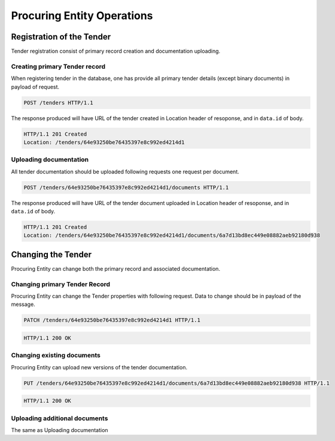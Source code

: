 .. _procuring:

Procuring Entity Operations
===========================

Registration of the Tender
--------------------------
Tender registration consist of primary record creation and documentation uploading.

Creating primary Tender record
~~~~~~~~~~~~~~~~~~~~~~~~~~~~~~
When registering tender in the database, one has provide all primary tender details (except binary documents) in payload of request.
   
.. sourcecode:: http

  POST /tenders HTTP/1.1

The response produced will have URL of the tender created in Location header of resoponse, and in ``data.id`` of body.
  
.. sourcecode:: http

  HTTP/1.1 201 Created
  Location: /tenders/64e93250be76435397e8c992ed4214d1

Uploading documentation
~~~~~~~~~~~~~~~~~~~~~~~
All tender documentation should be uploaded following requests one request per document.

.. sourcecode:: http

  POST /tenders/64e93250be76435397e8c992ed4214d1/documents HTTP/1.1

The response produced will have URL of the tender document uploaded in Location header of resoponse, and in ``data.id`` of body.

.. sourcecode:: http

  HTTP/1.1 201 Created
  Location: /tenders/64e93250be76435397e8c992ed4214d1/documents/6a7d13bd8ec449e08882aeb92180d938

Changing the Tender
-------------------
Procuring Entity can change both the primary record and associated documentation. 

.. If Tenders state does not allow such change the request will fail with Unauthorized response.

Changing primary Tender Record
~~~~~~~~~~~~~~~~~~~~~~~~~~~~~~
Procuring Entity can change the Tender properties with following request. Data to change should be in payload of the message.

.. sourcecode:: http

  PATCH /tenders/64e93250be76435397e8c992ed4214d1 HTTP/1.1

.. sourcecode:: http

  HTTP/1.1 200 OK

Changing existing documents
~~~~~~~~~~~~~~~~~~~~~~~~~~~
Procuring Entity can upload new versions of the tender documentation. 

.. sourcecode:: http

  PUT /tenders/64e93250be76435397e8c992ed4214d1/documents/6a7d13bd8ec449e08882aeb92180d938 HTTP/1.1

.. sourcecode:: http

  HTTP/1.1 200 OK

Uploading additional documents
~~~~~~~~~~~~~~~~~~~~~~~~~~~~~~
The same as Uploading documentation
